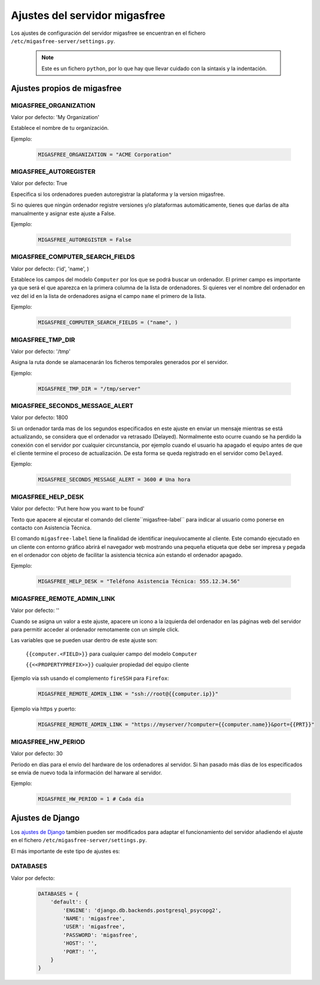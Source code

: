 .. _`Ajustes del servidor migasfree`:

==============================
Ajustes del servidor migasfree
==============================

Los ajustes de configuración del servidor migasfree se encuentran en el
fichero ``/etc/migasfree-server/settings.py``.

   .. note::
      Este es un fichero ``python``, por lo que hay que llevar cuidado con
      la sintaxis y la indentación.

Ajustes propios de migasfree
============================

MIGASFREE_ORGANIZATION
----------------------

Valor por defecto: 'My Organization'

Establece el nombre de tu organización.

Ejemplo:

  .. code-block:: none

    MIGASFREE_ORGANIZATION = "ACME Corporation"

MIGASFREE_AUTOREGISTER
----------------------

Valor por defecto:  True

Especifica si los ordenadores pueden autoregistrar la plataforma y
la version migasfree.

Si no quieres que ningún ordenador registre versiones y/o plataformas
automáticamente, tienes que darlas de alta manualmente y asignar este ajuste a
False.

Ejemplo:

  .. code-block:: none

    MIGASFREE_AUTOREGISTER = False


MIGASFREE_COMPUTER_SEARCH_FIELDS
--------------------------------

Valor por defecto: ('id', 'name', )

Establece los campos del modelo ``Computer`` por los que se podrá buscar
un ordenador. El primer campo es importante ya que será el que aparezca
en la primera columna de  la lista de ordenadores. Si quieres ver el nombre
del ordenador en vez del id en la lista de ordenadores asigna el campo
``name`` el primero de la lista.

Ejemplo:

  .. code-block:: none

    MIGASFREE_COMPUTER_SEARCH_FIELDS = ("name", )

MIGASFREE_TMP_DIR
-----------------

Valor por defecto: '/tmp'

Asigna la ruta donde se alamacenarán los ficheros temporales generados
por el servidor.

Ejemplo:

  .. code-block:: none

    MIGASFREE_TMP_DIR = "/tmp/server"

MIGASFREE_SECONDS_MESSAGE_ALERT
-------------------------------

Valor por defecto: 1800

Si un ordenador tarda mas de los segundos especificados en este ajuste
en enviar un mensaje mientras se está actualizando, se considera que el
ordenador va retrasado (Delayed). Normalmente esto ocurre cuando se ha perdido
la conexión con el servidor por cualquier circunstancia, por ejemplo cuando el
usuario ha apagado el equipo antes de que el cliente termine el proceso de
actualización. De esta forma se queda registrado en el servidor como ``Delayed``.

.. only:: not latex

   .. figure:: graphics/chapter16/delayed.png
      :scale: 80
      :alt: MIGASFREE_SECONDS_MESSAGE_ALERT

      figura 16.3. MIGASFREE_SECONDS_MESSAGE_ALERT


.. only:: latex

   .. figure:: graphics/chapter16/delayed.png
      :scale: 80
      :alt: MIGASFREE_SECONDS_MESSAGE_ALERT

      MIGASFREE_SECONDS_MESSAGE_ALERT

Ejemplo:

  .. code-block:: none

    MIGASFREE_SECONDS_MESSAGE_ALERT = 3600 # Una hora

MIGASFREE_HELP_DESK
-------------------

Valor por defecto: 'Put here how you want to be found'

Texto que apacere al ejecutar el comando del cliente``migasfree-label``
para indicar al usuario como ponerse en contacto con Asistencia
Técnica.

El comando ``migasfree-label`` tiene la finalidad de identificar inequívocamente
al cliente. Este comando ejecutado en un cliente con entorno gráfico abrirá el
navegador web mostrando una pequeña etiqueta que debe ser impresa y pegada en el
ordenador con objeto de facilitar la asistencia técnica aún estando el ordenador
apagado.


.. only:: not latex

   .. figure:: graphics/chapter16/helpdesk.png
      :scale: 100
      :alt: Comando migasfree-label

      figura 16.2. Comando migasfree-label.


.. only:: latex

   .. figure:: graphics/chapter16/helpdesk.png
      :scale: 50
      :alt: Comando migasfree-label.

      Comando migasfree-label.

Ejemplo:

  .. code-block:: none

    MIGASFREE_HELP_DESK = "Teléfono Asistencia Técnica: 555.12.34.56"

MIGASFREE_REMOTE_ADMIN_LINK
---------------------------

Valor por defecto: ''

Cuando se asigna un valor a este ajuste, apacere un icono a la izquierda
del ordenador en las páginas web del servidor para permitir acceder al
ordenador remotamente con un simple click.

.. only:: not latex

   .. figure:: graphics/chapter16/remoteadminlink.png
      :scale: 100
      :alt: MIGASFREE_REMOTE_ADMIN_LINK

      figura 16.3. MIGASFREE_REMOTE_ADMIN_LINK


.. only:: latex

   .. figure:: graphics/chapter16/remoteadminlink.png
      :scale: 50
      :alt: MIGASFREE_REMOTE_ADMIN_LINK

      MIGASFREE_REMOTE_ADMIN_LINK


Las variables que se pueden usar dentro de este ajuste son:

    ``{{computer.<FIELD>}}`` para cualquier campo del modelo ``Computer``

    ``{{<<PROPERTYPREFIX>>}}`` cualquier propiedad del equipo cliente

Ejemplo vía ssh usando el complemento ``fireSSH`` para ``Firefox``:

  .. code-block:: none

    MIGASFREE_REMOTE_ADMIN_LINK = "ssh://root@{{computer.ip}}"

Ejemplo via https y puerto:

  .. code-block:: none

    MIGASFREE_REMOTE_ADMIN_LINK = "https://myserver/?computer={{computer.name}}&port={{PRT}}"

MIGASFREE_HW_PERIOD
-------------------

Valor por defecto: 30

Periodo en días para el envío del hardware de los ordenadores al
servidor. Si han pasado más días de los especificados se envia de nuevo
toda la información del harware al servidor.

Ejemplo:

  .. code-block:: none

    MIGASFREE_HW_PERIOD = 1 # Cada día

Ajustes de Django
=================

Los `ajustes de Django`__ tambien pueden ser modificados para
adaptar el funcionamiento del servidor añadiendo el ajuste en el fichero
``/etc/migasfree-server/settings.py``.

__ https://docs.djangoproject.com/en/dev/ref/settings/

El más importante de este tipo de ajustes es:

DATABASES
---------

Valor por defecto:

  .. code-block:: none

    DATABASES = {
        'default': {
            'ENGINE': 'django.db.backends.postgresql_psycopg2',
            'NAME': 'migasfree',
            'USER': 'migasfree',
            'PASSWORD': 'migasfree',
            'HOST': '',
            'PORT': '',
        }
    }





